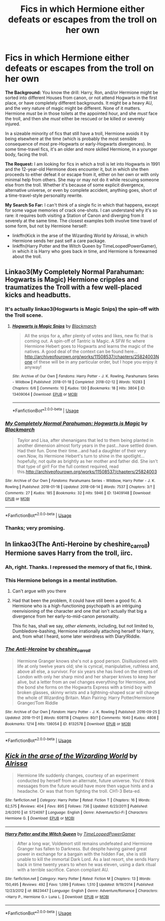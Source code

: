 #+TITLE: Fics in which Hermione either defeats or escapes from the troll on her own

* Fics in which Hermione either defeats or escapes from the troll on her own
:PROPERTIES:
:Author: turbinicarpus
:Score: 5
:DateUnix: 1546389987.0
:DateShort: 2019-Jan-02
:FlairText: Request
:END:
*The Background:* You know the drill: Harry, Ron, and/or Hermione might be sorted into different Houses from canon, or not attend Hogwarts in the first place, or have completely different backgrounds. It might be a heavy AU, and the very nature of magic might be different. None of it matters. Hermione /must/ be in those toilets at the appointed hour, and she /must/ face the troll, and then she /must/ either be rescued or be killed or severely injured.

In a sizeable minority of fics that still have a troll, Hermione avoids it by being elsewhere at the time (which is probably the most sensible consequence of most pre-Hogwarts or early-Hogwarts divergences). In some time-travel fics, it's an older and more skilled Hermione, in a younger body, facing the troll.

*The Request:* I am looking for fics in which a troll is let into Hogwarts in 1991 and the 12-year-old Hermione does encounter it, but in which she then proceeds to either defeat it or escape from it, either on her own or with only minimal help from others. She may or may not do it while rescuing someone else from the troll. Whether it's because of some explicit divergence, alternative universe, or even by complete accident, anything goes, short of a time-travel-style personality rewrite.

*My Search So Far:* I can't think of a single fic in which that happens, except for some vague memories of crack one-shots. I can understand why it's so rare: it requires both visiting a Station of Canon and diverging from it severely at the same time. The closest examples both involve time travel of some form, but not by Hermione herself:

- linkffn(Kick in the arse of the Wizarding World by Alrissa), in which Hermione sends her past self a care package.
- linkffn(Harry Potter and the Witch Queen by TimeLoopedPowerGamer), in which it is Harry who goes back in time, and Hermione is forewarned about the troll.


** Linkao3(My Completely Normal Parahuman: Hogwarts is Magic) Hermione cripples and traumatizes the Troll with a few well-placed kicks and headbutts.
:PROPERTIES:
:Author: Jahoan
:Score: 3
:DateUnix: 1546490219.0
:DateShort: 2019-Jan-03
:END:

*** It's actually linkao3(Hogwarts is Magic Snips) the spin-off with the Troll scene.
:PROPERTIES:
:Author: Jahoan
:Score: 2
:DateUnix: 1546490891.0
:DateShort: 2019-Jan-03
:END:

**** [[https://archiveofourown.org/works/13409064][*/Hogwarts is Magic Snips/*]] by [[https://www.archiveofourown.org/users/Blackmarch/pseuds/Blackmarch][/Blackmarch/]]

#+begin_quote
  All the snips for a, after plenty of votes and likes, new fic that is coming out. A spin-off of Tantric is Magic. A SFW fic where Hermione Hebert goes to Hogwarts and learns the magic of the natives. A good deal of the context can be found here...http://archiveofourown.org/works/11508537/chapters/25824003None of these will be in any particular order, but I hope you enjoy it anyway!
#+end_quote

^{/Site/:} ^{Archive} ^{of} ^{Our} ^{Own} ^{*|*} ^{/Fandoms/:} ^{Harry} ^{Potter} ^{-} ^{J.} ^{K.} ^{Rowling,} ^{Parahumans} ^{Series} ^{-} ^{Wildbow} ^{*|*} ^{/Published/:} ^{2018-01-18} ^{*|*} ^{/Completed/:} ^{2018-02-12} ^{*|*} ^{/Words/:} ^{10283} ^{*|*} ^{/Chapters/:} ^{6/6} ^{*|*} ^{/Comments/:} ^{10} ^{*|*} ^{/Kudos/:} ^{130} ^{*|*} ^{/Bookmarks/:} ^{18} ^{*|*} ^{/Hits/:} ^{3804} ^{*|*} ^{/ID/:} ^{13409064} ^{*|*} ^{/Download/:} ^{[[https://archiveofourown.org/downloads/Bl/Blackmarch/13409064/Hogwarts%20is%20Magic%20Snips.epub?updated_at=1518473504][EPUB]]} ^{or} ^{[[https://archiveofourown.org/downloads/Bl/Blackmarch/13409064/Hogwarts%20is%20Magic%20Snips.mobi?updated_at=1518473504][MOBI]]}

--------------

*FanfictionBot*^{2.0.0-beta} | [[https://github.com/tusing/reddit-ffn-bot/wiki/Usage][Usage]]
:PROPERTIES:
:Author: FanfictionBot
:Score: 1
:DateUnix: 1546490914.0
:DateShort: 2019-Jan-03
:END:


*** [[https://archiveofourown.org/works/13409148][*/My Completely Normal Parahuman: Hogwarts is Magic/*]] by [[https://www.archiveofourown.org/users/Blackmarch/pseuds/Blackmarch][/Blackmarch/]]

#+begin_quote
  Taylor and Lisa, after shenanigans that led to them being planted in another dimension almost forty years in the past...have settled down. Had their fun. Done their time...and had a daughter of their very own.Now, its Hermione Hebert's turn to shine in the spotlight...hopefully, not quite as brightly as her mother and father did. She isn't that type of girl! For the full context required, read this.http://archiveofourown.org/works/11508537/chapters/25824003
#+end_quote

^{/Site/:} ^{Archive} ^{of} ^{Our} ^{Own} ^{*|*} ^{/Fandoms/:} ^{Parahumans} ^{Series} ^{-} ^{Wildbow,} ^{Harry} ^{Potter} ^{-} ^{J.} ^{K.} ^{Rowling} ^{*|*} ^{/Published/:} ^{2018-01-18} ^{*|*} ^{/Updated/:} ^{2018-08-14} ^{*|*} ^{/Words/:} ^{7537} ^{*|*} ^{/Chapters/:} ^{3/?} ^{*|*} ^{/Comments/:} ^{27} ^{*|*} ^{/Kudos/:} ^{185} ^{*|*} ^{/Bookmarks/:} ^{32} ^{*|*} ^{/Hits/:} ^{5946} ^{*|*} ^{/ID/:} ^{13409148} ^{*|*} ^{/Download/:} ^{[[https://archiveofourown.org/downloads/Bl/Blackmarch/13409148/My%20Completely%20Normal%20Parahuman.epub?updated_at=1534290248][EPUB]]} ^{or} ^{[[https://archiveofourown.org/downloads/Bl/Blackmarch/13409148/My%20Completely%20Normal%20Parahuman.mobi?updated_at=1534290248][MOBI]]}

--------------

*FanfictionBot*^{2.0.0-beta} | [[https://github.com/tusing/reddit-ffn-bot/wiki/Usage][Usage]]
:PROPERTIES:
:Author: FanfictionBot
:Score: 1
:DateUnix: 1546490239.0
:DateShort: 2019-Jan-03
:END:


*** Thanks; very promising.
:PROPERTIES:
:Author: turbinicarpus
:Score: 1
:DateUnix: 1546518647.0
:DateShort: 2019-Jan-03
:END:


** In linkao3(The Anti-Heroine by cheshire_carroll) Hermione saves Harry from the troll, iirc.
:PROPERTIES:
:Author: Flye_Autumne
:Score: 5
:DateUnix: 1546392860.0
:DateShort: 2019-Jan-02
:END:

*** Ah, right. Thanks. I repressed the memory of that fic, I think.
:PROPERTIES:
:Author: turbinicarpus
:Score: 4
:DateUnix: 1546421552.0
:DateShort: 2019-Jan-02
:END:


*** This Hermione belongs in a mental institution.
:PROPERTIES:
:Author: T0lias
:Score: 4
:DateUnix: 1546434730.0
:DateShort: 2019-Jan-02
:END:

**** Can't argue with you there
:PROPERTIES:
:Author: Flye_Autumne
:Score: 3
:DateUnix: 1546446989.0
:DateShort: 2019-Jan-02
:END:


**** Had that been the problem, it could have still been a good fic. A Hermione who is a high-functioning psychopath is an intriguing reenvisioning of the character and one that isn't actually that big a divergence from her early-to-mid-canon personality.

This fic has, shall we say, /other elements/, including, but not limited to, Dumbledore-bashing, Hermione irrationally attaching herself to Harry, and, from what I heard, some later weirdness with Diary!Riddle.
:PROPERTIES:
:Author: turbinicarpus
:Score: 2
:DateUnix: 1546517890.0
:DateShort: 2019-Jan-03
:END:


*** [[https://archiveofourown.org/works/8132578][*/The Anti-Heroine/*]] by [[https://www.archiveofourown.org/users/cheshire_carroll/pseuds/cheshire_carroll][/cheshire_carroll/]]

#+begin_quote
  Hermione Granger knows she's not a good person. Disillusioned with life at only twelve years old; she is cynical, manipulative, ruthless and, above all else, a survivor. For six years she has lived on the streets of London with only her sharp mind and her sharper knives to keep her alive, but a letter from an owl changes everything for Hermione, and the bond she forms on the Hogwarts Express with a timid boy with broken glasses, skinny wrists and a lightning-shaped scar will change the whole of Wizarding Britain.  Main Pairing: Harry Potter/Hermione Granger/Tom Riddle
#+end_quote

^{/Site/:} ^{Archive} ^{of} ^{Our} ^{Own} ^{*|*} ^{/Fandom/:} ^{Harry} ^{Potter} ^{-} ^{J.} ^{K.} ^{Rowling} ^{*|*} ^{/Published/:} ^{2016-09-25} ^{*|*} ^{/Updated/:} ^{2018-11-01} ^{*|*} ^{/Words/:} ^{608118} ^{*|*} ^{/Chapters/:} ^{80/?} ^{*|*} ^{/Comments/:} ^{1640} ^{*|*} ^{/Kudos/:} ^{4808} ^{*|*} ^{/Bookmarks/:} ^{1214} ^{*|*} ^{/Hits/:} ^{136054} ^{*|*} ^{/ID/:} ^{8132578} ^{*|*} ^{/Download/:} ^{[[https://archiveofourown.org/downloads/ch/cheshire_carroll/8132578/The%20AntiHeroine.epub?updated_at=1542694418][EPUB]]} ^{or} ^{[[https://archiveofourown.org/downloads/ch/cheshire_carroll/8132578/The%20AntiHeroine.mobi?updated_at=1542694418][MOBI]]}

--------------

*FanfictionBot*^{2.0.0-beta} | [[https://github.com/tusing/reddit-ffn-bot/wiki/Usage][Usage]]
:PROPERTIES:
:Author: FanfictionBot
:Score: 2
:DateUnix: 1546392875.0
:DateShort: 2019-Jan-02
:END:


** [[https://www.fanfiction.net/s/5724097/1/][*/Kick in the arse of the Wizarding World/*]] by [[https://www.fanfiction.net/u/685370/Alrissa][/Alrissa/]]

#+begin_quote
  Hermione life suddenly changes, courtesy of an experiment conducted by herself from an alternate, future universe. You'd think messages from the future would have more then vague hints and a headache. Or was that from fighting the troll. CH1-3 Beta-ed.
#+end_quote

^{/Site/:} ^{fanfiction.net} ^{*|*} ^{/Category/:} ^{Harry} ^{Potter} ^{*|*} ^{/Rated/:} ^{Fiction} ^{T} ^{*|*} ^{/Chapters/:} ^{16} ^{*|*} ^{/Words/:} ^{62,575} ^{*|*} ^{/Reviews/:} ^{404} ^{*|*} ^{/Favs/:} ^{895} ^{*|*} ^{/Follows/:} ^{736} ^{*|*} ^{/Updated/:} ^{6/23/2011} ^{*|*} ^{/Published/:} ^{2/6/2010} ^{*|*} ^{/id/:} ^{5724097} ^{*|*} ^{/Language/:} ^{English} ^{*|*} ^{/Genre/:} ^{Adventure/Sci-Fi} ^{*|*} ^{/Characters/:} ^{Hermione} ^{G.} ^{*|*} ^{/Download/:} ^{[[http://www.ff2ebook.com/old/ffn-bot/index.php?id=5724097&source=ff&filetype=epub][EPUB]]} ^{or} ^{[[http://www.ff2ebook.com/old/ffn-bot/index.php?id=5724097&source=ff&filetype=mobi][MOBI]]}

--------------

[[https://www.fanfiction.net/s/8823447/1/][*/Harry Potter and the Witch Queen/*]] by [[https://www.fanfiction.net/u/4223774/TimeLoopedPowerGamer][/TimeLoopedPowerGamer/]]

#+begin_quote
  After a long war, Voldemort still remains undefeated and Hermione Granger has fallen to Darkness. But despite having gained great power in exchange for a bargain with the hidden Fae, she is still unable to kill the immortal Dark Lord. As a last resort, she sends Harry back in time twenty years to when he was eleven, using a dark ritual with a terrible sacrifice. Canon compliant AU.
#+end_quote

^{/Site/:} ^{fanfiction.net} ^{*|*} ^{/Category/:} ^{Harry} ^{Potter} ^{*|*} ^{/Rated/:} ^{Fiction} ^{M} ^{*|*} ^{/Chapters/:} ^{13} ^{*|*} ^{/Words/:} ^{150,495} ^{*|*} ^{/Reviews/:} ^{492} ^{*|*} ^{/Favs/:} ^{1,099} ^{*|*} ^{/Follows/:} ^{1,510} ^{*|*} ^{/Updated/:} ^{9/19/2014} ^{*|*} ^{/Published/:} ^{12/23/2012} ^{*|*} ^{/id/:} ^{8823447} ^{*|*} ^{/Language/:} ^{English} ^{*|*} ^{/Genre/:} ^{Adventure/Romance} ^{*|*} ^{/Characters/:} ^{<Harry} ^{P.,} ^{Hermione} ^{G.>} ^{Luna} ^{L.} ^{*|*} ^{/Download/:} ^{[[http://www.ff2ebook.com/old/ffn-bot/index.php?id=8823447&source=ff&filetype=epub][EPUB]]} ^{or} ^{[[http://www.ff2ebook.com/old/ffn-bot/index.php?id=8823447&source=ff&filetype=mobi][MOBI]]}

--------------

*FanfictionBot*^{2.0.0-beta} | [[https://github.com/tusing/reddit-ffn-bot/wiki/Usage][Usage]]
:PROPERTIES:
:Author: FanfictionBot
:Score: 2
:DateUnix: 1546390006.0
:DateShort: 2019-Jan-02
:END:
